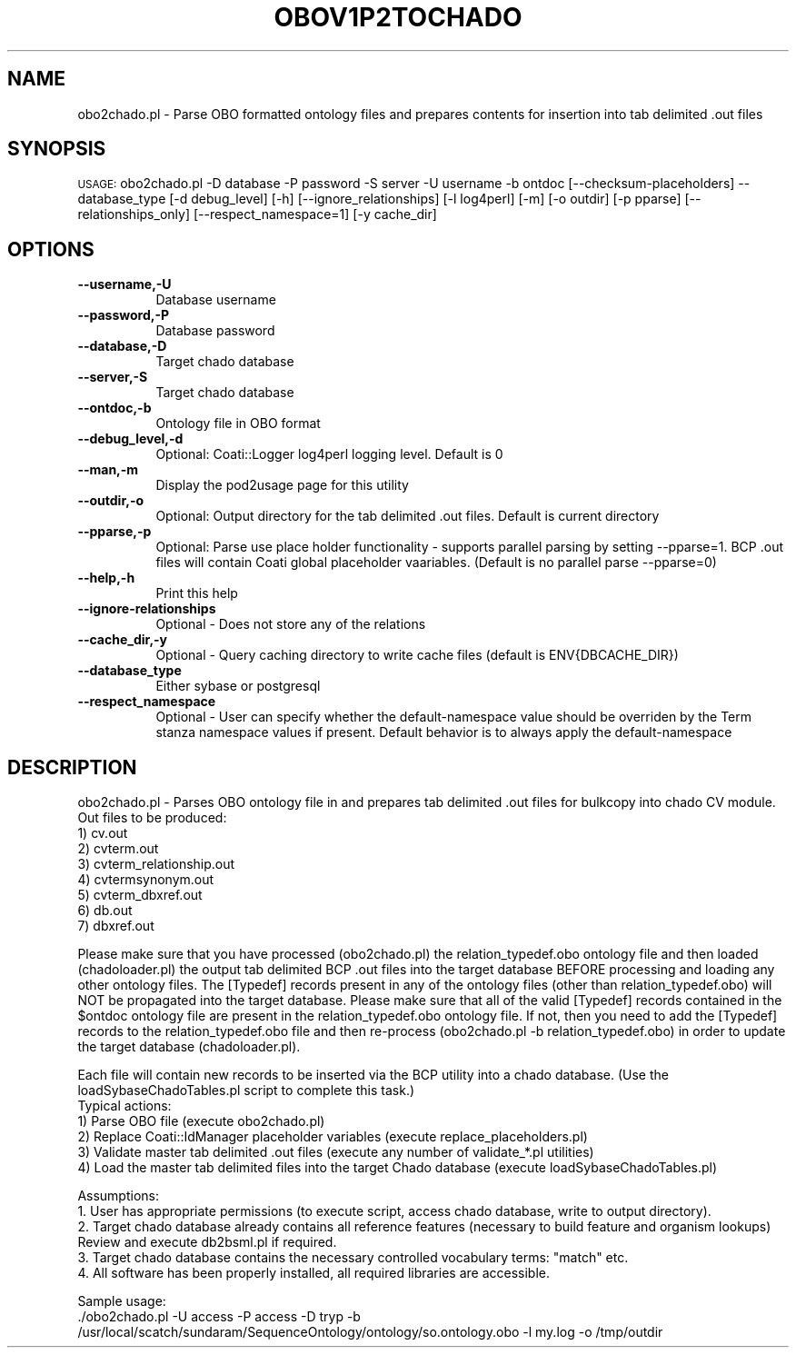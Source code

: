 .\" Automatically generated by Pod::Man v1.37, Pod::Parser v1.32
.\"
.\" Standard preamble:
.\" ========================================================================
.de Sh \" Subsection heading
.br
.if t .Sp
.ne 5
.PP
\fB\\$1\fR
.PP
..
.de Sp \" Vertical space (when we can't use .PP)
.if t .sp .5v
.if n .sp
..
.de Vb \" Begin verbatim text
.ft CW
.nf
.ne \\$1
..
.de Ve \" End verbatim text
.ft R
.fi
..
.\" Set up some character translations and predefined strings.  \*(-- will
.\" give an unbreakable dash, \*(PI will give pi, \*(L" will give a left
.\" double quote, and \*(R" will give a right double quote.  | will give a
.\" real vertical bar.  \*(C+ will give a nicer C++.  Capital omega is used to
.\" do unbreakable dashes and therefore won't be available.  \*(C` and \*(C'
.\" expand to `' in nroff, nothing in troff, for use with C<>.
.tr \(*W-|\(bv\*(Tr
.ds C+ C\v'-.1v'\h'-1p'\s-2+\h'-1p'+\s0\v'.1v'\h'-1p'
.ie n \{\
.    ds -- \(*W-
.    ds PI pi
.    if (\n(.H=4u)&(1m=24u) .ds -- \(*W\h'-12u'\(*W\h'-12u'-\" diablo 10 pitch
.    if (\n(.H=4u)&(1m=20u) .ds -- \(*W\h'-12u'\(*W\h'-8u'-\"  diablo 12 pitch
.    ds L" ""
.    ds R" ""
.    ds C` ""
.    ds C' ""
'br\}
.el\{\
.    ds -- \|\(em\|
.    ds PI \(*p
.    ds L" ``
.    ds R" ''
'br\}
.\"
.\" If the F register is turned on, we'll generate index entries on stderr for
.\" titles (.TH), headers (.SH), subsections (.Sh), items (.Ip), and index
.\" entries marked with X<> in POD.  Of course, you'll have to process the
.\" output yourself in some meaningful fashion.
.if \nF \{\
.    de IX
.    tm Index:\\$1\t\\n%\t"\\$2"
..
.    nr % 0
.    rr F
.\}
.\"
.\" For nroff, turn off justification.  Always turn off hyphenation; it makes
.\" way too many mistakes in technical documents.
.hy 0
.if n .na
.\"
.\" Accent mark definitions (@(#)ms.acc 1.5 88/02/08 SMI; from UCB 4.2).
.\" Fear.  Run.  Save yourself.  No user-serviceable parts.
.    \" fudge factors for nroff and troff
.if n \{\
.    ds #H 0
.    ds #V .8m
.    ds #F .3m
.    ds #[ \f1
.    ds #] \fP
.\}
.if t \{\
.    ds #H ((1u-(\\\\n(.fu%2u))*.13m)
.    ds #V .6m
.    ds #F 0
.    ds #[ \&
.    ds #] \&
.\}
.    \" simple accents for nroff and troff
.if n \{\
.    ds ' \&
.    ds ` \&
.    ds ^ \&
.    ds , \&
.    ds ~ ~
.    ds /
.\}
.if t \{\
.    ds ' \\k:\h'-(\\n(.wu*8/10-\*(#H)'\'\h"|\\n:u"
.    ds ` \\k:\h'-(\\n(.wu*8/10-\*(#H)'\`\h'|\\n:u'
.    ds ^ \\k:\h'-(\\n(.wu*10/11-\*(#H)'^\h'|\\n:u'
.    ds , \\k:\h'-(\\n(.wu*8/10)',\h'|\\n:u'
.    ds ~ \\k:\h'-(\\n(.wu-\*(#H-.1m)'~\h'|\\n:u'
.    ds / \\k:\h'-(\\n(.wu*8/10-\*(#H)'\z\(sl\h'|\\n:u'
.\}
.    \" troff and (daisy-wheel) nroff accents
.ds : \\k:\h'-(\\n(.wu*8/10-\*(#H+.1m+\*(#F)'\v'-\*(#V'\z.\h'.2m+\*(#F'.\h'|\\n:u'\v'\*(#V'
.ds 8 \h'\*(#H'\(*b\h'-\*(#H'
.ds o \\k:\h'-(\\n(.wu+\w'\(de'u-\*(#H)/2u'\v'-.3n'\*(#[\z\(de\v'.3n'\h'|\\n:u'\*(#]
.ds d- \h'\*(#H'\(pd\h'-\w'~'u'\v'-.25m'\f2\(hy\fP\v'.25m'\h'-\*(#H'
.ds D- D\\k:\h'-\w'D'u'\v'-.11m'\z\(hy\v'.11m'\h'|\\n:u'
.ds th \*(#[\v'.3m'\s+1I\s-1\v'-.3m'\h'-(\w'I'u*2/3)'\s-1o\s+1\*(#]
.ds Th \*(#[\s+2I\s-2\h'-\w'I'u*3/5'\v'-.3m'o\v'.3m'\*(#]
.ds ae a\h'-(\w'a'u*4/10)'e
.ds Ae A\h'-(\w'A'u*4/10)'E
.    \" corrections for vroff
.if v .ds ~ \\k:\h'-(\\n(.wu*9/10-\*(#H)'\s-2\u~\d\s+2\h'|\\n:u'
.if v .ds ^ \\k:\h'-(\\n(.wu*10/11-\*(#H)'\v'-.4m'^\v'.4m'\h'|\\n:u'
.    \" for low resolution devices (crt and lpr)
.if \n(.H>23 .if \n(.V>19 \
\{\
.    ds : e
.    ds 8 ss
.    ds o a
.    ds d- d\h'-1'\(ga
.    ds D- D\h'-1'\(hy
.    ds th \o'bp'
.    ds Th \o'LP'
.    ds ae ae
.    ds Ae AE
.\}
.rm #[ #] #H #V #F C
.\" ========================================================================
.\"
.IX Title "OBOV1P2TOCHADO 1"
.TH OBOV1P2TOCHADO 1 "2010-10-22" "perl v5.8.8" "User Contributed Perl Documentation"
.SH "NAME"
obo2chado.pl \- Parse OBO formatted ontology files and prepares contents for insertion into tab delimited .out files
.SH "SYNOPSIS"
.IX Header "SYNOPSIS"
\&\s-1USAGE:\s0  obo2chado.pl \-D database \-P password \-S server \-U username \-b ontdoc [\-\-checksum\-placeholders] \-\-database_type [\-d debug_level] [\-h] [\-\-ignore_relationships] [\-l log4perl] [\-m] [\-o outdir] [\-p pparse] [\-\-relationships_only] [\-\-respect_namespace=1] [\-y cache_dir]
.SH "OPTIONS"
.IX Header "OPTIONS"
.IP "\fB\-\-username,\-U\fR" 8
.IX Item "--username,-U"
.Vb 1
\&    Database username
.Ve
.IP "\fB\-\-password,\-P\fR" 8
.IX Item "--password,-P"
.Vb 1
\&    Database password
.Ve
.IP "\fB\-\-database,\-D\fR" 8
.IX Item "--database,-D"
.Vb 1
\&    Target chado database
.Ve
.IP "\fB\-\-server,\-S\fR" 8
.IX Item "--server,-S"
.Vb 1
\&    Target chado database
.Ve
.IP "\fB\-\-ontdoc,\-b\fR" 8
.IX Item "--ontdoc,-b"
.Vb 1
\&    Ontology file in OBO format
.Ve
.IP "\fB\-\-debug_level,\-d\fR" 8
.IX Item "--debug_level,-d"
.Vb 1
\&    Optional: Coati::Logger log4perl logging level.  Default is 0
.Ve
.IP "\fB\-\-man,\-m\fR" 8
.IX Item "--man,-m"
.Vb 1
\&    Display the pod2usage page for this utility
.Ve
.IP "\fB\-\-outdir,\-o\fR" 8
.IX Item "--outdir,-o"
.Vb 1
\&    Optional: Output directory for the tab delimited .out files.  Default is current directory
.Ve
.IP "\fB\-\-pparse,\-p\fR" 8
.IX Item "--pparse,-p"
.Vb 1
\&    Optional: Parse use place holder functionality - supports parallel parsing by setting --pparse=1.  BCP .out files will contain Coati global placeholder vaariables.  (Default is no parallel parse --pparse=0)
.Ve
.IP "\fB\-\-help,\-h\fR" 8
.IX Item "--help,-h"
.Vb 1
\&    Print this help
.Ve
.IP "\fB\-\-ignore\-relationships\fR" 8
.IX Item "--ignore-relationships"
.Vb 1
\&    Optional - Does not store any of the relations
.Ve
.IP "\fB\-\-cache_dir,\-y\fR" 8
.IX Item "--cache_dir,-y"
.Vb 1
\&    Optional - Query caching directory to write cache files (default is ENV{DBCACHE_DIR})
.Ve
.IP "\fB\-\-database_type\fR" 8
.IX Item "--database_type"
.Vb 1
\&    Either sybase or postgresql
.Ve
.IP "\fB\-\-respect_namespace\fR" 8
.IX Item "--respect_namespace"
.Vb 1
\&    Optional - User can specify whether the default-namespace value should be overriden by the Term stanza namespace values if present.  Default behavior is to always apply the default-namespace
.Ve
.SH "DESCRIPTION"
.IX Header "DESCRIPTION"
.Vb 9
\&    obo2chado.pl - Parses OBO ontology file in and prepares tab delimited .out files for bulkcopy into chado CV module.
\&    Out files to be produced:
\&    1) cv.out
\&    2) cvterm.out
\&    3) cvterm_relationship.out
\&    4) cvtermsynonym.out
\&    5) cvterm_dbxref.out
\&    6) db.out
\&    7) dbxref.out
.Ve
.PP
.Vb 1
\&    Please make sure that you have processed (obo2chado.pl) the relation_typedef.obo ontology file and then loaded (chadoloader.pl) the output tab delimited BCP .out files into the target database BEFORE processing and loading any other ontology files.   The [Typedef] records present in any of the ontology files (other than relation_typedef.obo) will NOT be propagated into the target database.   Please make sure that all of the valid [Typedef] records contained in the $ontdoc ontology file are present in the relation_typedef.obo ontology file.   If not, then you need to add the [Typedef] records to the relation_typedef.obo file and then re-process (obo2chado.pl -b relation_typedef.obo) in order to update the target database (chadoloader.pl).
.Ve
.PP
.Vb 6
\&    Each file will contain new records to be inserted via the BCP utility into a chado database. (Use the loadSybaseChadoTables.pl script to complete this task.)
\&    Typical actions:
\&    1) Parse OBO file (execute obo2chado.pl)
\&    2) Replace Coati::IdManager placeholder variables (execute replace_placeholders.pl)
\&    3) Validate master tab delimited .out files (execute any number of validate_*.pl utilities)
\&    4) Load the master tab delimited files into the target Chado database (execute loadSybaseChadoTables.pl)
.Ve
.PP
.Vb 5
\&    Assumptions:
\&    1. User has appropriate permissions (to execute script, access chado database, write to output directory).
\&    2. Target chado database already contains all reference features (necessary to build feature and organism lookups) Review and execute db2bsml.pl if required.
\&    3. Target chado database contains the necessary controlled vocabulary terms: "match" etc.
\&    4. All software has been properly installed, all required libraries are accessible.
.Ve
.PP
.Vb 2
\&    Sample usage:
\&    ./obo2chado.pl -U access -P access -D tryp -b /usr/local/scatch/sundaram/SequenceOntology/ontology/so.ontology.obo  -l my.log -o /tmp/outdir
.Ve
